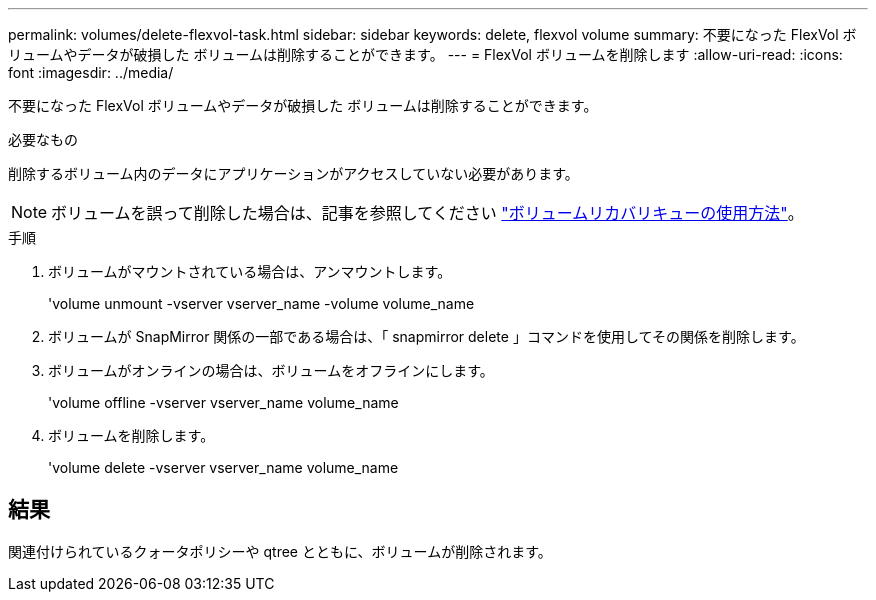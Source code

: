 ---
permalink: volumes/delete-flexvol-task.html 
sidebar: sidebar 
keywords: delete, flexvol volume 
summary: 不要になった FlexVol ボリュームやデータが破損した ボリュームは削除することができます。 
---
= FlexVol ボリュームを削除します
:allow-uri-read: 
:icons: font
:imagesdir: ../media/


[role="lead"]
不要になった FlexVol ボリュームやデータが破損した ボリュームは削除することができます。

.必要なもの
削除するボリューム内のデータにアプリケーションがアクセスしていない必要があります。

[NOTE]
====
ボリュームを誤って削除した場合は、記事を参照してください link:https://kb.netapp.com/Advice_and_Troubleshooting/Data_Storage_Software/ONTAP_OS/How_to_use_the_Volume_Recovery_Queue["ボリュームリカバリキューの使用方法"^]。

====
.手順
. ボリュームがマウントされている場合は、アンマウントします。
+
'volume unmount -vserver vserver_name -volume volume_name

. ボリュームが SnapMirror 関係の一部である場合は、「 snapmirror delete 」コマンドを使用してその関係を削除します。
. ボリュームがオンラインの場合は、ボリュームをオフラインにします。
+
'volume offline -vserver vserver_name volume_name

. ボリュームを削除します。
+
'volume delete -vserver vserver_name volume_name





== 結果

関連付けられているクォータポリシーや qtree とともに、ボリュームが削除されます。
